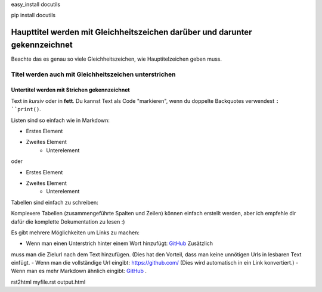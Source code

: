 
easy_install docutils

pip install docutils

.. Zeilen, die mit zwei Punkten starten sind spezielle Befehle.

.. Wenn kein Befehl gefunden wird, wird die Zeile als Kommentar gewertet.

============================================================================
Haupttitel werden mit Gleichheitszeichen darüber und darunter gekennzeichnet
============================================================================

Beachte das es genau so viele Gleichheitszeichen, wie Hauptitelzeichen
geben muss.

Titel werden auch mit Gleichheitszeichen unterstrichen
======================================================

Untertitel werden mit Strichen gekennzeichnet
---------------------------------------------

Text in *kursiv* oder in **fett**. Du kannst Text als Code "markieren", wenn
du doppelte Backquotes verwendest ``: ``print()``.

Listen sind so einfach wie in Markdown:

- Erstes Element
- Zweites Element
    - Unterelement

oder

* Erstes Element
* Zweites Element
    * Unterelement

Tabellen sind einfach zu schreiben:

=========== ==========
Land        Hauptstadt
=========== ==========
Frankreich  Paris
Japan       Tokyo
=========== ========

Komplexere Tabellen (zusammengeführte Spalten und Zeilen) können einfach
erstellt werden, aber ich empfehle dir dafür die komplette Dokumentation zu
lesen :)

Es gibt mehrere Möglichkeiten um Links zu machen:

- Wenn man einen Unterstrich hinter einem Wort hinzufügt: GitHub_ Zusätzlich
muss man die Zielurl nach dem Text hinzufügen.
(Dies hat den Vorteil, dass man keine unnötigen Urls in lesbaren Text einfügt.
- Wenn man die vollständige Url eingibt: https://github.com/
(Dies wird automatisch in ein Link konvertiert.)
- Wenn man es mehr Markdown ähnlich eingibt: `GitHub <https://github.com/>`_ .

.. _GitHub https://github.com/

rst2html myfile.rst output.html

